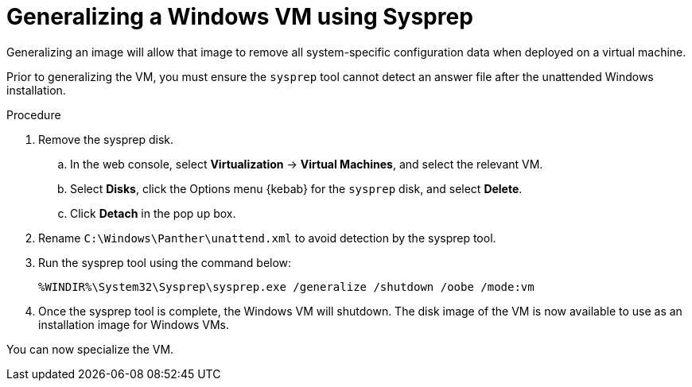 // Module included in the following assemblies:
//
// * virt/virtual_machines/virt-automating-windows-sysprep.adoc

[id="virt-generalizing-windows-sysprep_{context}"]
= Generalizing a Windows VM using Sysprep

Generalizing an image will allow that image to remove all system-specific configuration data when deployed on a virtual machine.

Prior to generalizing the VM, you must ensure the `sysprep` tool cannot detect an answer file after the unattended Windows installation.

.Procedure

. Remove the sysprep disk.
.. In the web console, select *Virtualization* -> *Virtual Machines*, and select the relevant VM.
.. Select *Disks*, click the Options menu {kebab} for the `sysprep` disk, and select *Delete*.
.. Click *Detach* in the pop up box.
. Rename `C:\Windows\Panther\unattend.xml` to avoid detection by the sysprep tool. 

. Run the sysprep tool using the command below:
+
[source,terminal]
----
%WINDIR%\System32\Sysprep\sysprep.exe /generalize /shutdown /oobe /mode:vm
----
. Once the sysprep tool is complete, the Windows VM will shutdown. The disk image of the VM is now available to use as an installation image for Windows VMs.

You can now specialize the VM.
